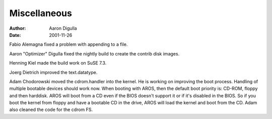 =============
Miscellaneous
=============

:Author: Aaron Digulla
:Date:   2001-11-26

Fabio Alemagna fixed a problem with appending to a file.

Aaron "Optimizer" Digulla fixed the nightly build to create the
contrib disk images.

Henning Kiel made the build work on SuSE 7.3.

Joerg Dietrich improved the text.datatype.

Adam Chodorowski moved the cdrom.handler into the kernel. He is working
on improving the boot process. Handling of multiple bootable
devices should work now. When booting with AROS, then the
default boot priority is: CD-ROM, floppy and then harddisk.
AROS will boot from a CD even if the BIOS doesn't support it or
if it's disabled in the BIOS. So if you boot the kernel from floppy and
have a bootable CD in the drive, AROS will load the kernel and boot
from the CD. Adam also cleaned the code for the cdrom FS.
